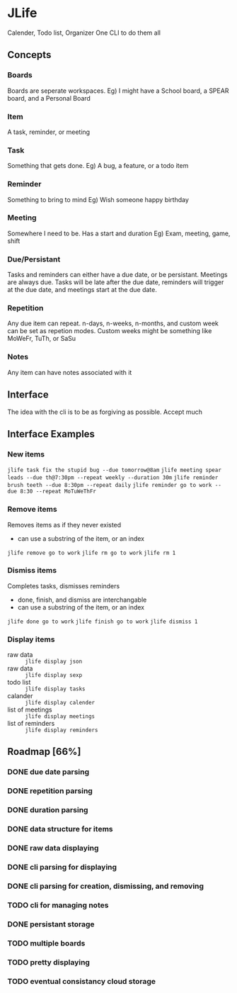 * JLife
  Calender, Todo list, Organizer
  One CLI to do them all

** Concepts
*** Boards
    Boards are seperate workspaces. 
    Eg) I might have a School board, a SPEAR board, and a Personal Board
    
*** Item
    A task, reminder, or meeting
    
*** Task
    Something that gets done.
    Eg) A bug, a feature, or a todo item
*** Reminder
    Something to bring to mind
    Eg) Wish someone happy birthday
*** Meeting
    Somewhere I need to be. Has a start and duration
    Eg) Exam, meeting, game, shift
    
*** Due/Persistant
    Tasks and reminders can either have a due date, or be persistant.
    Meetings are always due. Tasks will be late after the due date,
    reminders will trigger at the due date, and meetings start at the
    due date.

*** Repetition
    Any due item can repeat. n-days, n-weeks, n-months, and custom
    week can be set as repetion modes. Custom weeks might be something
    like MoWeFr, TuTh, or SaSu

*** Notes
    Any item can have notes associated with it
    
** Interface
   The idea with the cli is to be as forgiving as possible. Accept much  
  
** Interface Examples
*** New items
    =jlife task fix the stupid bug --due tomorrow@8am=
    =jlife meeting spear leads --due th@7:30pm --repeat weekly --duration 30m=
    =jlife reminder brush teeth --due 8:30pm --repeat daily=
    =jlife reminder go to work --due 8:30 --repeat MoTuWeThFr=

*** Remove items
    Removes items as if they never existed
    - can use a substring of the item, or an index
    =jlife remove go to work=
    =jlife rm go to work=
    =jlife rm 1=
*** Dismiss items
    Completes tasks, dismisses reminders
    - done, finish, and dismiss are interchangable
    - can use a substring of the item, or an index
    =jlife done go to work=
    =jlife finish go to work=
    =jlife dismiss 1=
    
*** Display items
    - raw data :: =jlife display json=
    - raw data :: =jlife display sexp=
    - todo list :: =jlife display tasks=
    - calander :: =jlife display calender=
    - list of meetings :: =jlife display meetings=
    - list of reminders :: =jlife display reminders=

** Roadmap [66%]
*** DONE due date parsing
*** DONE repetition parsing
*** DONE duration parsing
*** DONE data structure for items
*** DONE raw data displaying
*** DONE cli parsing for displaying
*** DONE cli parsing for creation, dismissing, and removing
*** TODO cli for managing notes
*** DONE persistant storage
*** TODO multiple boards
*** TODO pretty displaying
*** TODO eventual consistancy cloud storage
